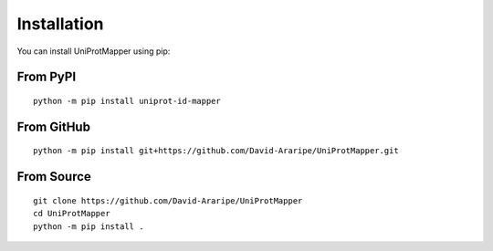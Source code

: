 Installation
============

You can install UniProtMapper using pip:

From PyPI
--------
::

    python -m pip install uniprot-id-mapper

From GitHub
----------
::

    python -m pip install git+https://github.com/David-Araripe/UniProtMapper.git

From Source
----------
::

    git clone https://github.com/David-Araripe/UniProtMapper
    cd UniProtMapper
    python -m pip install .
